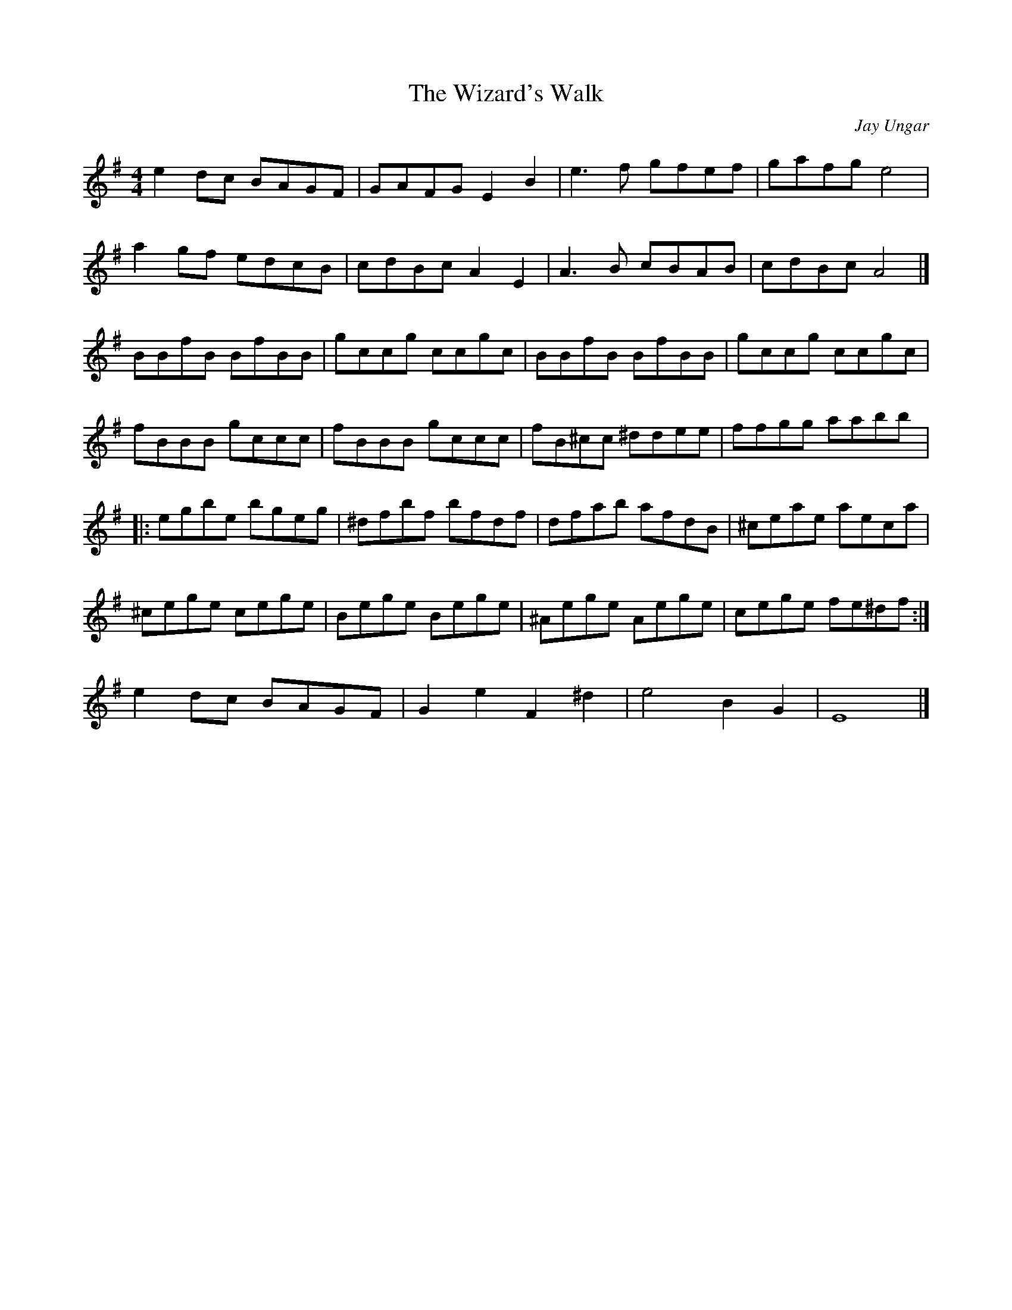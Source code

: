 X:99
T:The Wizard's Walk
C:Jay Ungar
S:Jean-Luc Poirier
R:reel
M:4/4
L:1/8
Z:robin.beech@mcgill.ca
K:G
e2 dc BAGF | GAFG E2 B2 | e3f gfef | gafg e4 |
a2 gf edcB | cdBc A2 E2 | A3B cBAB | cdBc A4 |]
BBfB BfBB | gccg ccgc | BBfB BfBB | gccg ccgc |
fBBB gccc | fBBB gccc | fB^cc ^ddee | ffgg aabb |:
egbe bgeg | ^dfbf bfdf | dfab afdB | ^ceae aeca |
^cege cege | Bege Bege | ^Aege Aege | cege fe^df :|
e2 dc BAGF | G2 e2 F2 ^d2 | e4 B2 G2  | E8 |]
